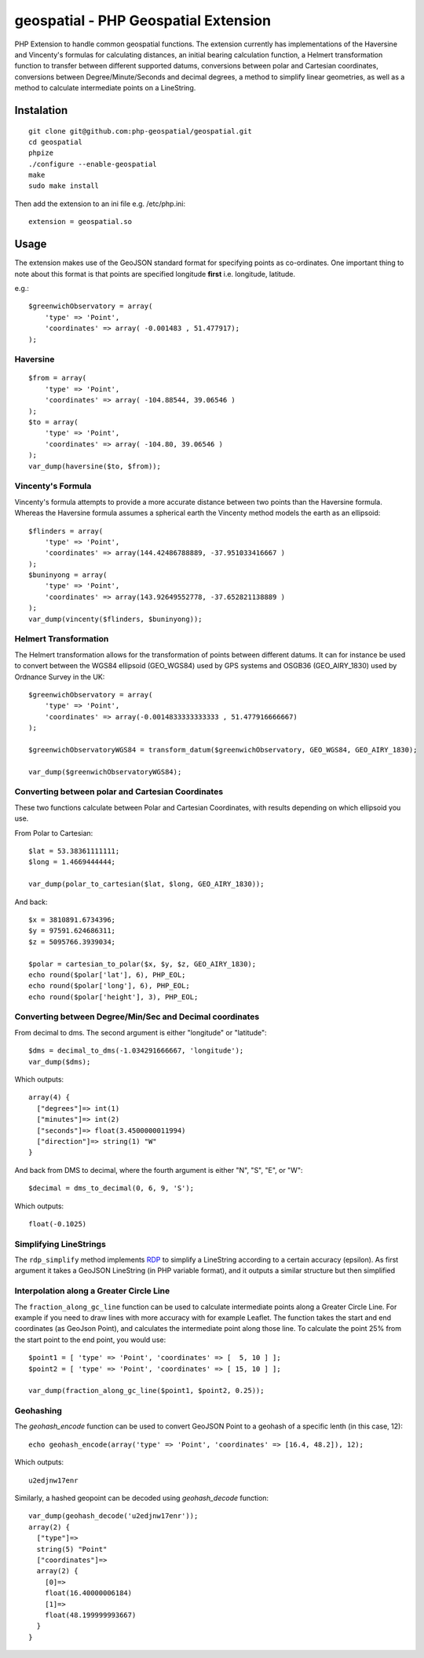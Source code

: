 =====================================
geospatial - PHP Geospatial Extension
=====================================
.. image:: https://travis-ci.org/php-geospatial/geospatial.svg?branch=master
    :target: https://travis-ci.org/php-geospatial/geospatial
.. image:: https://codecov.io/gh/php-geospatial/geospatial/branch/master/graphs/badge.svg?branch=master
    :target: https://codecov.io/github/php-geospatial/geospatial?branch=master

PHP Extension to handle common geospatial functions. The extension currently
has implementations of the Haversine and Vincenty's formulas for calculating
distances, an initial bearing calculation function, a Helmert transformation
function to transfer between different supported datums, conversions between
polar and Cartesian coordinates, conversions between Degree/Minute/Seconds and
decimal degrees, a method to simplify linear geometries, as well as a method
to calculate intermediate points on a LineString.

Instalation
===========

::

    git clone git@github.com:php-geospatial/geospatial.git
    cd geospatial
    phpize
    ./configure --enable-geospatial
    make
    sudo make install

Then add the extension to an ini file e.g. /etc/php.ini::

    extension = geospatial.so

Usage
=====

The extension makes use of the GeoJSON standard format for specifying points as
co-ordinates. One important thing to note about this format is that points are
specified longitude **first** i.e. longitude, latitude.

e.g.::

    $greenwichObservatory = array(
        'type' => 'Point',
        'coordinates' => array( -0.001483 , 51.477917);
    );


Haversine
---------

::

    $from = array(
        'type' => 'Point',
        'coordinates' => array( -104.88544, 39.06546 )
    );
    $to = array(
        'type' => 'Point',
        'coordinates' => array( -104.80, 39.06546 )
    );
    var_dump(haversine($to, $from));
    

Vincenty's Formula
------------------

Vincenty's formula attempts to provide a more accurate distance between two
points than the Haversine formula. Whereas the Haversine formula assumes a
spherical earth the Vincenty method models the earth as an ellipsoid::

    $flinders = array(
        'type' => 'Point',
        'coordinates' => array(144.42486788889, -37.951033416667 )
    );
    $buninyong = array(
        'type' => 'Point',
        'coordinates' => array(143.92649552778, -37.652821138889 )
    );
    var_dump(vincenty($flinders, $buninyong));


Helmert Transformation
----------------------

The Helmert transformation allows for the transformation of points between
different datums. It can for instance be used to convert between the WGS84
ellipsoid (GEO_WGS84) used by GPS systems and OSGB36 (GEO_AIRY_1830) used by
Ordnance Survey in the UK::

    $greenwichObservatory = array(
        'type' => 'Point',
        'coordinates' => array(-0.0014833333333333 , 51.477916666667)
    );

    $greenwichObservatoryWGS84 = transform_datum($greenwichObservatory, GEO_WGS84, GEO_AIRY_1830);

    var_dump($greenwichObservatoryWGS84);

Converting between polar and Cartesian Coordinates
--------------------------------------------------

These two functions calculate between Polar and Cartesian Coordinates,
with results depending on which ellipsoid you use.

From Polar to Cartesian::

	$lat = 53.38361111111;
	$long = 1.4669444444;

	var_dump(polar_to_cartesian($lat, $long, GEO_AIRY_1830));

And back::

	$x = 3810891.6734396;
	$y = 97591.624686311;
	$z = 5095766.3939034;

	$polar = cartesian_to_polar($x, $y, $z, GEO_AIRY_1830);
	echo round($polar['lat'], 6), PHP_EOL;
	echo round($polar['long'], 6), PHP_EOL;
	echo round($polar['height'], 3), PHP_EOL;

Converting between Degree/Min/Sec and Decimal coordinates
---------------------------------------------------------

From decimal to dms. The second argument is either "longitude" or "latitude"::

	$dms = decimal_to_dms(-1.034291666667, 'longitude');
	var_dump($dms);

Which outputs::

	array(4) {
	  ["degrees"]=> int(1)
	  ["minutes"]=> int(2)
	  ["seconds"]=> float(3.4500000011994)
	  ["direction"]=> string(1) "W"
	}

And back from DMS to decimal, where the fourth argument is either "N", "S",
"E", or "W"::

	$decimal = dms_to_decimal(0, 6, 9, 'S');

Which outputs::

	float(-0.1025)

Simplifying LineStrings
-----------------------

The ``rdp_simplify``  method implements RDP_ to simplify a LineString
according to a certain accuracy (epsilon). As first argument it takes a
GeoJSON LineString (in PHP variable format), and it outputs a similar
structure but then simplified

.. _RDP: https://en.wikipedia.org/wiki/Ramer%E2%80%93Douglas%E2%80%93Peucker_algorithm

Interpolation along a Greater Circle Line
-----------------------------------------

The ``fraction_along_gc_line`` function can be used to calculate intermediate
points along a Greater Circle Line. For example if you need to draw lines with
more accuracy with for example Leaflet. The function takes the start and end
coordinates (as GeoJson Point), and calculates the intermediate point along
those line. To calculate the point 25% from the start point to the end point,
you would use::

	$point1 = [ 'type' => 'Point', 'coordinates' => [  5, 10 ] ];
	$point2 = [ 'type' => 'Point', 'coordinates' => [ 15, 10 ] ];

	var_dump(fraction_along_gc_line($point1, $point2, 0.25));

Geohashing
----------

The `geohash_encode` function can be used to convert GeoJSON Point to a geohash of a specific lenth (in this case, 12)::

    echo geohash_encode(array('type' => 'Point', 'coordinates' => [16.4, 48.2]), 12);

Which outputs::
    
    u2edjnw17enr

Similarly, a hashed geopoint can be decoded using `geohash_decode` function::

    var_dump(geohash_decode('u2edjnw17enr'));
    array(2) {
      ["type"]=>
      string(5) "Point"
      ["coordinates"]=>
      array(2) {
        [0]=>
        float(16.40000006184)
        [1]=>
        float(48.199999993667)
      }
    }